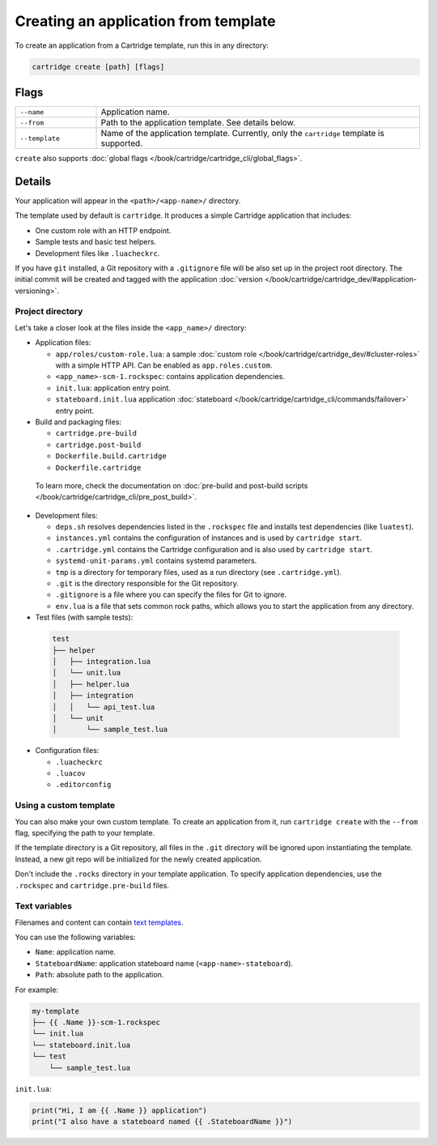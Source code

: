 Creating an application from template
=====================================

To create an application from a Cartridge template, run this in any directory:

..  code-block:: bash

    cartridge create [path] [flags]

Flags
-----

..  container:: table

    ..  list-table::
        :widths: 20 80
        :header-rows: 0

        *   -   ``--name``
            -   Application name.
        *   -   ``--from``
            -   Path to the application template. See details below.
        *   -   ``--template``
            -   Name of the application template.
                Currently, only the ``cartridge`` template is supported.

``create`` also supports :doc:`global flags </book/cartridge/cartridge_cli/global_flags>`.

Details
-------

Your application will appear in the ``<path>/<app-name>/`` directory.

The template used by default is ``cartridge``.
It produces a simple Cartridge application that includes:

* One custom role with an HTTP endpoint.
* Sample tests and basic test helpers.
* Development files like ``.luacheckrc``.

If you have ``git`` installed, a Git repository with
a ``.gitignore`` file will be also set up in the project root directory.
The initial commit will be created and tagged with the application
:doc:`version </book/cartridge/cartridge_dev/#application-versioning>`.

Project directory
^^^^^^^^^^^^^^^^^

Let's take a closer look at the files inside the ``<app_name>/`` directory:

*   Application files:

    -   ``app/roles/custom-role.lua``: a sample
        :doc:`custom role </book/cartridge/cartridge_dev/#cluster-roles>`
        with a simple HTTP API. Can be enabled as ``app.roles.custom``.
    -   ``<app_name>-scm-1.rockspec``: contains application dependencies.
    -   ``init.lua``: application entry point.
    -   ``stateboard.init.lua`` application :doc:`stateboard </book/cartridge/cartridge_cli/commands/failover>`
        entry point.

*   Build and packaging files:

    -   ``cartridge.pre-build``
    -   ``cartridge.post-build``
    -   ``Dockerfile.build.cartridge``
    -   ``Dockerfile.cartridge``

  To learn more, check the documentation
  on :doc:`pre-build and post-build scripts </book/cartridge/cartridge_cli/pre_post_build>`.

*   Development files:

    -   ``deps.sh`` resolves dependencies listed in the ``.rockspec`` file
        and installs test dependencies (like ``luatest``).
    -   ``instances.yml`` contains the configuration of instances and is used by ``cartridge start``.
    -   ``.cartridge.yml`` contains the Cartridge configuration and is also used by ``cartridge start``.
    -   ``systemd-unit-params.yml`` contains systemd parameters.
    -   ``tmp`` is a directory for temporary files, used as a run directory (see ``.cartridge.yml``).
    -   ``.git`` is the directory responsible for the Git repository.
    -   ``.gitignore`` is a file where you can specify the files for Git to ignore.
    -   ``env.lua`` is a file that sets common rock paths,
        which allows you to start the application from any directory.

*   Test files (with sample tests):

  ..  code-block:: text

      test
      ├── helper
      │   ├── integration.lua
      │   └── unit.lua
      │   ├── helper.lua
      │   ├── integration
      │   │   └── api_test.lua
      │   └── unit
      │       └── sample_test.lua

*   Configuration files:

    -   ``.luacheckrc``
    -   ``.luacov``
    -   ``.editorconfig``

Using a custom template
^^^^^^^^^^^^^^^^^^^^^^^

You can also make your own custom template. To create an application from it,
run ``cartridge create`` with the ``--from`` flag, specifying the path to your template.

If the template directory is a Git repository,
all files in the ``.git`` directory will be ignored upon instantiating the template.
Instead, a new git repo will be initialized for the newly created application.

Don't include the ``.rocks`` directory in your template application.
To specify application dependencies, use the ``.rockspec`` and ``cartridge.pre-build`` files.

Text variables
^^^^^^^^^^^^^^

Filenames and content can contain `text templates <https://golang.org/pkg/text/template/>`_.

You can use the following variables:

* ``Name``: application name.
* ``StateboardName``: application stateboard name (``<app-name>-stateboard``).
* ``Path``: absolute path to the application.

For example:

..  code-block:: text

    my-template
    ├── {{ .Name }}-scm-1.rockspec
    └── init.lua
    └── stateboard.init.lua
    └── test
        └── sample_test.lua

``init.lua``:

..  code-block:: lua

    print("Hi, I am {{ .Name }} application")
    print("I also have a stateboard named {{ .StateboardName }}")
